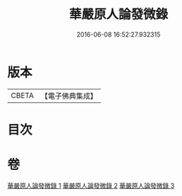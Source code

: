 #+TITLE: 華嚴原人論發微錄 
#+DATE: 2016-06-08 16:52:27.932315

* 版本
 |     CBETA|【電子佛典集成】|

* 目次

* 卷
[[file:KR6e0106_001.txt][華嚴原人論發微錄 1]]
[[file:KR6e0106_002.txt][華嚴原人論發微錄 2]]
[[file:KR6e0106_003.txt][華嚴原人論發微錄 3]]

